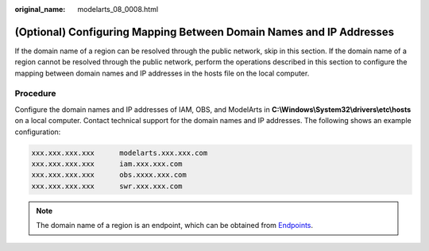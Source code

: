 :original_name: modelarts_08_0008.html

.. _modelarts_08_0008:

(Optional) Configuring Mapping Between Domain Names and IP Addresses
====================================================================

If the domain name of a region can be resolved through the public network, skip in this section. If the domain name of a region cannot be resolved through the public network, perform the operations described in this section to configure the mapping between domain names and IP addresses in the hosts file on the local computer.

Procedure
---------

Configure the domain names and IP addresses of IAM, OBS, and ModelArts in **C:\\Windows\\System32\\drivers\\etc\\hosts** on a local computer. Contact technical support for the domain names and IP addresses. The following shows an example configuration:

.. code-block::

   xxx.xxx.xxx.xxx      modelarts.xxx.xxx.com
   xxx.xxx.xxx.xxx      iam.xxx.xxx.com
   xxx.xxx.xxx.xxx      obs.xxxx.xxx.com
   xxx.xxx.xxx.xxx      swr.xxx.xxx.com

.. note::

   The domain name of a region is an endpoint, which can be obtained from `Endpoints <https://docs.otc.t-systems.com/en-us/endpoint/index.html>`__.
